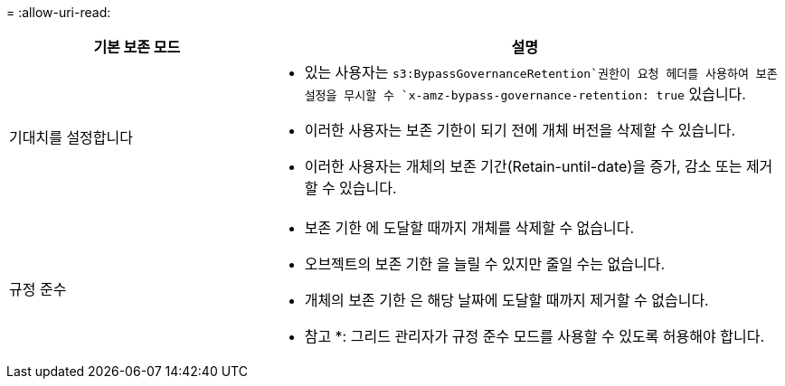 = 
:allow-uri-read: 


[cols="1a,2a"]
|===
| 기본 보존 모드 | 설명 


 a| 
기대치를 설정합니다
 a| 
*  있는 사용자는 `s3:BypassGovernanceRetention`권한이 요청 헤더를 사용하여 보존 설정을 무시할 수 `x-amz-bypass-governance-retention: true` 있습니다.
* 이러한 사용자는 보존 기한이 되기 전에 개체 버전을 삭제할 수 있습니다.
* 이러한 사용자는 개체의 보존 기간(Retain-until-date)을 증가, 감소 또는 제거할 수 있습니다.




 a| 
규정 준수
 a| 
* 보존 기한 에 도달할 때까지 개체를 삭제할 수 없습니다.
* 오브젝트의 보존 기한 을 늘릴 수 있지만 줄일 수는 없습니다.
* 개체의 보존 기한 은 해당 날짜에 도달할 때까지 제거할 수 없습니다.


* 참고 *: 그리드 관리자가 규정 준수 모드를 사용할 수 있도록 허용해야 합니다.

|===